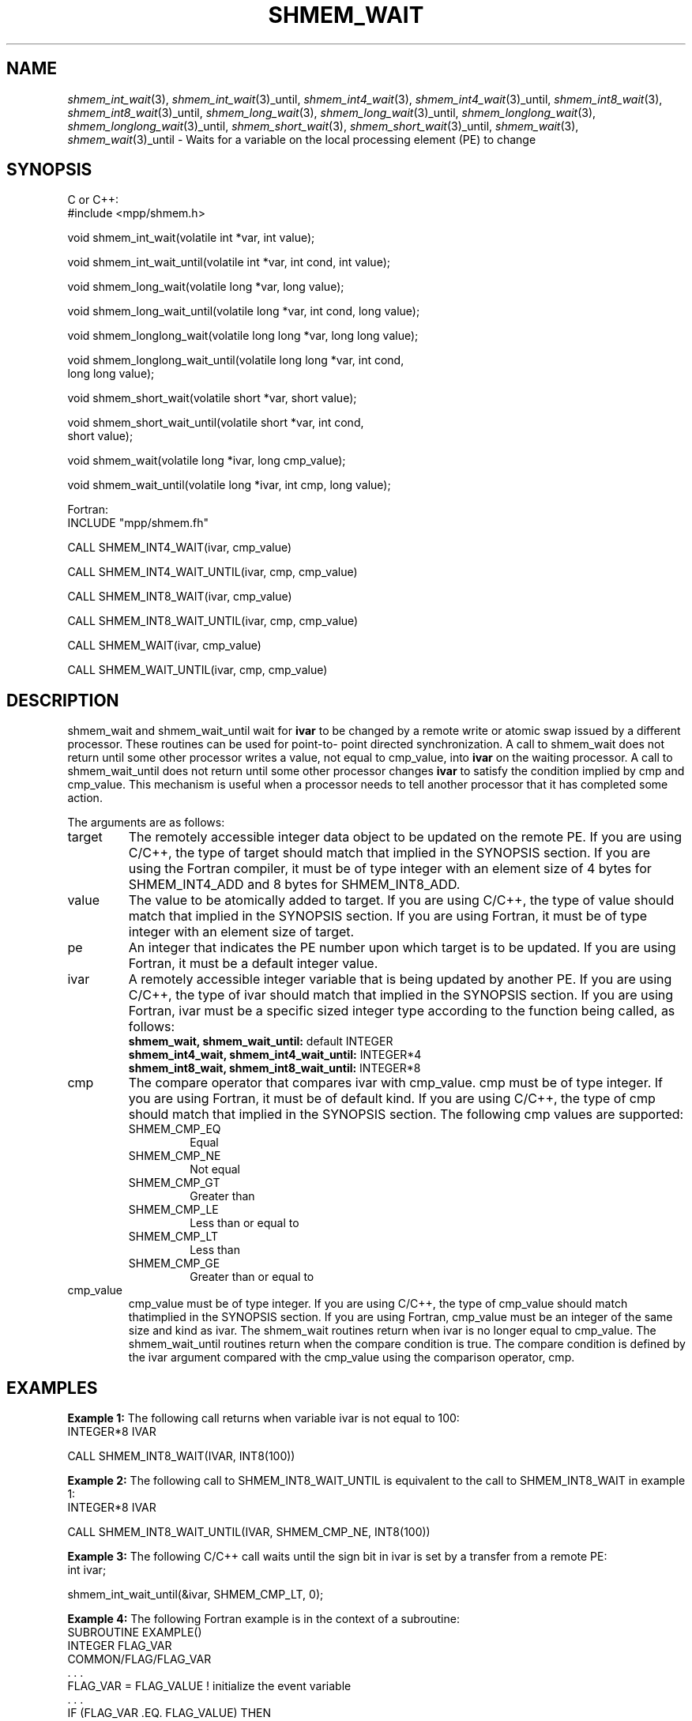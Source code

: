 .\" -*- nroff -*-
.\" Copyright (c) 2015      University of Houston.  All rights reserved.
.\" Copyright (c) 2015      Mellanox Technologies, Inc.
.\" $COPYRIGHT$
.de Vb
.ft CW
.nf
..
.de Ve
.ft R

.fi
..
.TH "SHMEM\\_WAIT" "3" "Aug 22, 2018" "3.1.2" "Open MPI"
.SH NAME

\fIshmem_int_wait\fP(3),
\fIshmem_int_wait\fP(3)_until,
\fIshmem_int4_wait\fP(3),
\fIshmem_int4_wait\fP(3)_until,
\fIshmem_int8_wait\fP(3),
\fIshmem_int8_wait\fP(3)_until,
\fIshmem_long_wait\fP(3),
\fIshmem_long_wait\fP(3)_until,
\fIshmem_longlong_wait\fP(3),
\fIshmem_longlong_wait\fP(3)_until,
\fIshmem_short_wait\fP(3),
\fIshmem_short_wait\fP(3)_until,
\fIshmem_wait\fP(3),
\fIshmem_wait\fP(3)_until
\- Waits for a variable on the local processing element (PE) to change
.SH SYNOPSIS

C or C++:
.Vb
#include <mpp/shmem.h>

void shmem_int_wait(volatile int *var, int value);

void shmem_int_wait_until(volatile int *var, int cond, int value);

void shmem_long_wait(volatile long *var, long value);

void shmem_long_wait_until(volatile long *var, int cond, long value);

void shmem_longlong_wait(volatile long long *var, long long value);

void shmem_longlong_wait_until(volatile long long *var, int cond,
  long long value);

void shmem_short_wait(volatile short *var, short value);

void shmem_short_wait_until(volatile short *var, int cond,
  short value);

void shmem_wait(volatile long *ivar, long cmp_value);

void shmem_wait_until(volatile long *ivar, int cmp, long value);
.Ve
Fortran:
.Vb
INCLUDE "mpp/shmem.fh"

CALL SHMEM_INT4_WAIT(ivar, cmp_value)

CALL SHMEM_INT4_WAIT_UNTIL(ivar, cmp, cmp_value)

CALL SHMEM_INT8_WAIT(ivar, cmp_value)

CALL SHMEM_INT8_WAIT_UNTIL(ivar, cmp, cmp_value)

CALL SHMEM_WAIT(ivar, cmp_value)

CALL SHMEM_WAIT_UNTIL(ivar, cmp, cmp_value)
.Ve
.SH DESCRIPTION

shmem_wait and shmem_wait_until wait for \fBivar\fP
to be changed by a remote write
or atomic swap issued by a different processor. These routines can be used for point\-to\-
point directed synchronization. A call to shmem_wait does not return until some other
processor writes a value, not equal to cmp_value, into \fBivar\fP
on the waiting
processor. A call to shmem_wait_until does not return until some other processor changes
\fBivar\fP
to satisfy the condition implied by cmp and cmp_value. This mechanism is
useful when a processor needs to tell another processor that it has completed some action.
.PP
The arguments are as follows:
.TP
target
The remotely accessible integer data object to be updated on the remote PE. If
you are using C/C++, the type of target should match that implied in the SYNOPSIS section.
If you are using the Fortran compiler, it must be of type integer with an element size of 4
bytes for SHMEM_INT4_ADD and 8 bytes for SHMEM_INT8_ADD.
.TP
value
The value to be atomically added to target. If you are using C/C++, the type of
value should match that implied in the SYNOPSIS section. If you are using Fortran, it must be
of type integer with an element size of target.
.TP
pe
An integer that indicates the PE number upon which target is to be updated. If you
are using Fortran, it must be a default integer value.
.TP
ivar
A remotely accessible integer variable that is being updated by another PE. If you
are using C/C++, the type of ivar should match that implied in the SYNOPSIS section. If you
are using Fortran, ivar must be a specific sized integer type according to
the function being called, as follows:
.RS
.TP
\fBshmem_wait, shmem_wait_until:\fP default INTEGER
.TP
\fBshmem_int4_wait, shmem_int4_wait_until:\fP INTEGER*4
.TP
\fBshmem_int8_wait, shmem_int8_wait_until:\fP INTEGER*8
.RE
.RS
.PP
.RE
.TP
cmp
The compare operator that compares ivar with cmp_value. cmp must be of type
integer. If you are using Fortran, it must be of default kind. If you are using C/C++, the type
of cmp should match that implied in the SYNOPSIS section. The following cmp values are
supported:
.RS
.TP
SHMEM_CMP_EQ
Equal
.TP
SHMEM_CMP_NE
Not equal
.TP
SHMEM_CMP_GT
Greater than
.TP
SHMEM_CMP_LE
Less than or equal to
.TP
SHMEM_CMP_LT
Less than
.TP
SHMEM_CMP_GE
Greater than or equal to
.RE
.RS
.PP
.RE
.TP
cmp_value
cmp_value must be of type integer. If you are using C/C++, the type of
cmp_value should match thatimplied in the SYNOPSIS section. If you are using Fortran,
cmp_value must be an integer of the same size and kind as ivar.
The shmem_wait routines return when ivar is no longer equal to cmp_value.
The shmem_wait_until routines return when the compare condition is true. The compare
condition is defined by the ivar argument compared with the cmp_value using the
comparison operator, cmp.
.PP
.SH EXAMPLES

\fBExample 1:\fP
The following call returns when variable ivar is not equal to 100:
.Vb
INTEGER*8 IVAR

CALL SHMEM_INT8_WAIT(IVAR, INT8(100))
.Ve
\fBExample 2:\fP
The following call to SHMEM_INT8_WAIT_UNTIL is equivalent to the
call to SHMEM_INT8_WAIT in example 1:
.Vb
INTEGER*8 IVAR

CALL SHMEM_INT8_WAIT_UNTIL(IVAR, SHMEM_CMP_NE, INT8(100))
.Ve
\fBExample 3:\fP
The following C/C++ call waits until the sign bit in ivar is set by a
transfer from a remote PE:
.Vb
int ivar;

shmem_int_wait_until(&ivar, SHMEM_CMP_LT, 0);
.Ve
\fBExample 4:\fP
The following Fortran example is in the context of a subroutine:
.Vb
SUBROUTINE EXAMPLE()
  INTEGER FLAG_VAR
  COMMON/FLAG/FLAG_VAR
  . . .
  FLAG_VAR = FLAG_VALUE ! initialize the event variable
  . . .
  IF (FLAG_VAR .EQ. FLAG_VALUE) THEN
    CALL SHMEM_WAIT(FLAG_VAR, FLAG_VALUE)
  ENDIF
  FLAG_VAR = FLAG_VALUE ! reset the event variable for next time
  . . .
END
.Ve
.SH SEE ALSO

\fIintro_shmem\fP(3),
\fIshmem_put\fP(3)
